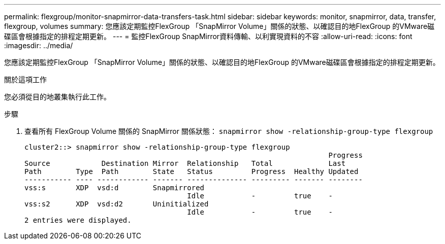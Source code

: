 ---
permalink: flexgroup/monitor-snapmirror-data-transfers-task.html 
sidebar: sidebar 
keywords: monitor, snapmirror, data, transfer, flexgroup, volumes 
summary: 您應該定期監控FlexGroup 「SnapMirror Volume」關係的狀態、以確認目的地FlexGroup 的VMware磁碟區會根據指定的排程定期更新。 
---
= 監控FlexGroup SnapMirror資料傳輸、以利實現資料的不容
:allow-uri-read: 
:icons: font
:imagesdir: ../media/


[role="lead"]
您應該定期監控FlexGroup 「SnapMirror Volume」關係的狀態、以確認目的地FlexGroup 的VMware磁碟區會根據指定的排程定期更新。

.關於這項工作
您必須從目的地叢集執行此工作。

.步驟
. 查看所有 FlexGroup Volume 關係的 SnapMirror 關係狀態： `snapmirror show -relationship-group-type flexgroup`
+
[listing]
----
cluster2::> snapmirror show -relationship-group-type flexgroup
                                                                       Progress
Source            Destination Mirror  Relationship   Total             Last
Path        Type  Path        State   Status         Progress  Healthy Updated
----------- ---- ------------ ------- -------------- --------- ------- --------
vss:s       XDP  vsd:d        Snapmirrored
                                      Idle           -         true    -
vss:s2      XDP  vsd:d2       Uninitialized
                                      Idle           -         true    -
2 entries were displayed.
----

